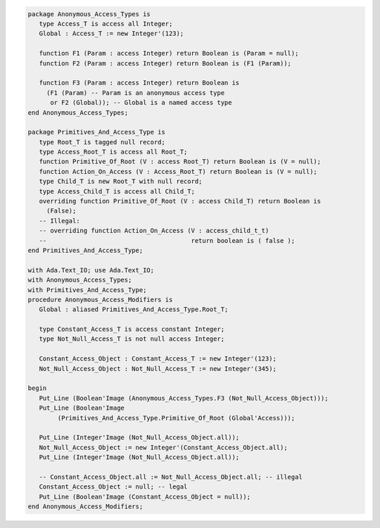 .. code:: ada

   package Anonymous_Access_Types is
      type Access_T is access all Integer;
      Global : Access_T := new Integer'(123);
   
      function F1 (Param : access Integer) return Boolean is (Param = null);
      function F2 (Param : access Integer) return Boolean is (F1 (Param));
   
      function F3 (Param : access Integer) return Boolean is
        (F1 (Param) -- Param is an anonymous access type
         or F2 (Global)); -- Global is a named access type
   end Anonymous_Access_Types;

   package Primitives_And_Access_Type is
      type Root_T is tagged null record;
      type Access_Root_T is access all Root_T;
      function Primitive_Of_Root (V : access Root_T) return Boolean is (V = null);
      function Action_On_Access (V : Access_Root_T) return Boolean is (V = null);
      type Child_T is new Root_T with null record;
      type Access_Child_T is access all Child_T;
      overriding function Primitive_Of_Root (V : access Child_T) return Boolean is
        (False);
      -- Illegal:
      -- overriding function Action_On_Access (V : access_child_t_t)
      --                                       return boolean is ( false );
   end Primitives_And_Access_Type;

   with Ada.Text_IO; use Ada.Text_IO;
   with Anonymous_Access_Types;
   with Primitives_And_Access_Type;
   procedure Anonymous_Access_Modifiers is
      Global : aliased Primitives_And_Access_Type.Root_T;
   
      type Constant_Access_T is access constant Integer;
      type Not_Null_Access_T is not null access Integer;
   
      Constant_Access_Object : Constant_Access_T := new Integer'(123);
      Not_Null_Access_Object : Not_Null_Access_T := new Integer'(345);
   
   begin
      Put_Line (Boolean'Image (Anonymous_Access_Types.F3 (Not_Null_Access_Object)));
      Put_Line (Boolean'Image
           (Primitives_And_Access_Type.Primitive_Of_Root (Global'Access)));
   
      Put_Line (Integer'Image (Not_Null_Access_Object.all));
      Not_Null_Access_Object := new Integer'(Constant_Access_Object.all);
      Put_Line (Integer'Image (Not_Null_Access_Object.all));
   
      -- Constant_Access_Object.all := Not_Null_Access_Object.all; -- illegal
      Constant_Access_Object := null; -- legal
      Put_Line (Boolean'Image (Constant_Access_Object = null));
   end Anonymous_Access_Modifiers;
